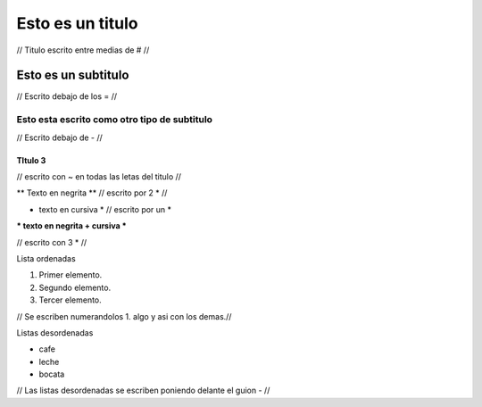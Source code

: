 #################
Esto es un titulo
#################

// Titulo escrito entre medias de # //

Esto es un subtitulo
====================

// Escrito debajo de los = //

Esto esta escrito como otro tipo de subtitulo
---------------------------------------------

// Escrito debajo de - //

TItulo 3 
~~~~~~~~

// escrito con ~ en todas las letas del titulo // 

** Texto en negrita ** // escrito por 2 * //

* texto en cursiva * // escrito por un *

*** texto en negrita + cursiva *** 

// escrito con 3 * //

Lista ordenadas 

1. Primer elemento.
2. Segundo elemento.
3. Tercer elemento.

// Se escriben numerandolos 1. algo y asi con los demas.//

Listas desordenadas 

- cafe
- leche 
- bocata

// Las listas desordenadas se escriben poniendo delante el guion - //   


